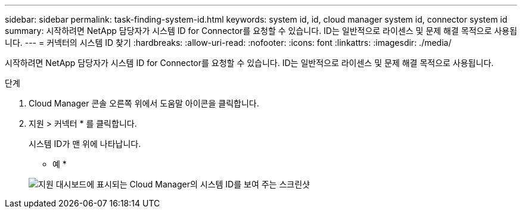 ---
sidebar: sidebar 
permalink: task-finding-system-id.html 
keywords: system id, id, cloud manager system id, connector system id 
summary: 시작하려면 NetApp 담당자가 시스템 ID for Connector를 요청할 수 있습니다. ID는 일반적으로 라이센스 및 문제 해결 목적으로 사용됩니다. 
---
= 커넥터의 시스템 ID 찾기
:hardbreaks:
:allow-uri-read: 
:nofooter: 
:icons: font
:linkattrs: 
:imagesdir: ./media/


[role="lead"]
시작하려면 NetApp 담당자가 시스템 ID for Connector를 요청할 수 있습니다. ID는 일반적으로 라이센스 및 문제 해결 목적으로 사용됩니다.

.단계
. Cloud Manager 콘솔 오른쪽 위에서 도움말 아이콘을 클릭합니다.
. 지원 > 커넥터 * 를 클릭합니다.
+
시스템 ID가 맨 위에 나타납니다.

+
* 예 *

+
image:screenshot_system_id.gif["지원 대시보드에 표시되는 Cloud Manager의 시스템 ID를 보여 주는 스크린샷"]


